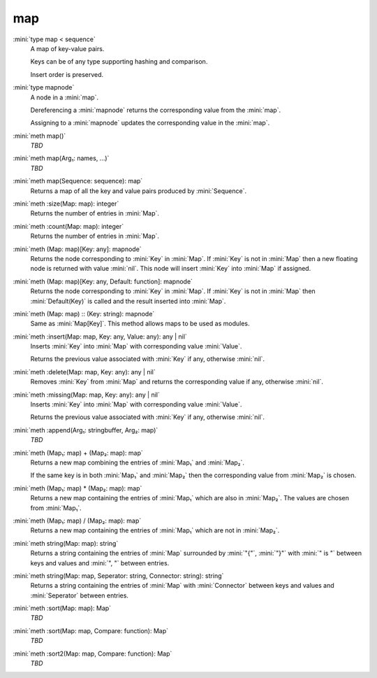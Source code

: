 map
===

:mini:`type map < sequence`
   A map of key-value pairs.

   Keys can be of any type supporting hashing and comparison.

   Insert order is preserved.


:mini:`type mapnode`
   A node in a :mini:`map`.

   Dereferencing a :mini:`mapnode` returns the corresponding value from the :mini:`map`.

   Assigning to a :mini:`mapnode` updates the corresponding value in the :mini:`map`.


:mini:`meth map()`
   *TBD*

:mini:`meth map(Arg₁: names, ...)`
   *TBD*

:mini:`meth map(Sequence: sequence): map`
   Returns a map of all the key and value pairs produced by :mini:`Sequence`.


:mini:`meth :size(Map: map): integer`
   Returns the number of entries in :mini:`Map`.


:mini:`meth :count(Map: map): integer`
   Returns the number of entries in :mini:`Map`.


:mini:`meth (Map: map)[Key: any]: mapnode`
   Returns the node corresponding to :mini:`Key` in :mini:`Map`. If :mini:`Key` is not in :mini:`Map` then a new floating node is returned with value :mini:`nil`. This node will insert :mini:`Key` into :mini:`Map` if assigned.


:mini:`meth (Map: map)[Key: any, Default: function]: mapnode`
   Returns the node corresponding to :mini:`Key` in :mini:`Map`. If :mini:`Key` is not in :mini:`Map` then :mini:`Default(Key)` is called and the result inserted into :mini:`Map`.


:mini:`meth (Map: map) :: (Key: string): mapnode`
   Same as :mini:`Map[Key]`. This method allows maps to be used as modules.


:mini:`meth :insert(Map: map, Key: any, Value: any): any | nil`
   Inserts :mini:`Key` into :mini:`Map` with corresponding value :mini:`Value`.

   Returns the previous value associated with :mini:`Key` if any, otherwise :mini:`nil`.


:mini:`meth :delete(Map: map, Key: any): any | nil`
   Removes :mini:`Key` from :mini:`Map` and returns the corresponding value if any, otherwise :mini:`nil`.


:mini:`meth :missing(Map: map, Key: any): any | nil`
   Inserts :mini:`Key` into :mini:`Map` with corresponding value :mini:`Value`.

   Returns the previous value associated with :mini:`Key` if any, otherwise :mini:`nil`.


:mini:`meth :append(Arg₁: stringbuffer, Arg₂: map)`
   *TBD*

:mini:`meth (Map₁: map) + (Map₂: map): map`
   Returns a new map combining the entries of :mini:`Map₁` and :mini:`Map₂`.

   If the same key is in both :mini:`Map₁` and :mini:`Map₂` then the corresponding value from :mini:`Map₂` is chosen.


:mini:`meth (Map₁: map) * (Map₂: map): map`
   Returns a new map containing the entries of :mini:`Map₁` which are also in :mini:`Map₂`. The values are chosen from :mini:`Map₁`.


:mini:`meth (Map₁: map) / (Map₂: map): map`
   Returns a new map containing the entries of :mini:`Map₁` which are not in :mini:`Map₂`.


:mini:`meth string(Map: map): string`
   Returns a string containing the entries of :mini:`Map` surrounded by :mini:`"{"`, :mini:`"}"` with :mini:`" is "` between keys and values and :mini:`", "` between entries.


:mini:`meth string(Map: map, Seperator: string, Connector: string): string`
   Returns a string containing the entries of :mini:`Map` with :mini:`Connector` between keys and values and :mini:`Seperator` between entries.


:mini:`meth :sort(Map: map): Map`
   *TBD*

:mini:`meth :sort(Map: map, Compare: function): Map`
   *TBD*

:mini:`meth :sort2(Map: map, Compare: function): Map`
   *TBD*

